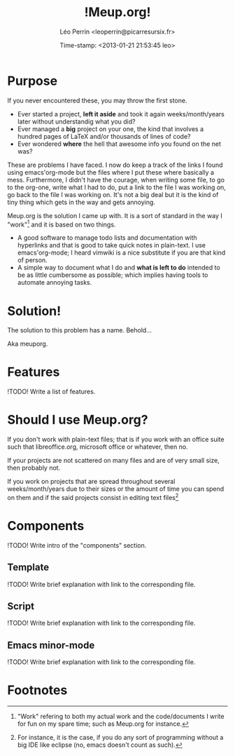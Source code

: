 #+TITLE: !Meup.org!
#+DESCRIPTION: description
#+AUTHOR: Léo Perrin <leoperrin@picarresursix.fr>
#+DATE: Time-stamp: <2013-01-21 21:53:45 leo>
#+STARTUP: align indent hidestars



* Purpose

  If you never encountered these, you may throw the first stone.
  
  * Ever started a project, *left it aside* and took it again
    weeks/month/years later without understandig what you did? 
  * Ever managed a *big* project on your one, the kind that involves a
    hundred pages of LaTeX and/or thousands of lines of code?
  * Ever wondered *where* the hell that awesome info you found on the
    net was?

  These are problems I have faced. I now do keep a track of the links
  I found using emacs'org-mode but the files where I put these where
  basically a mess. Furthermore, I didn't have the courage, when
  writing some file, to go to the org-one, write what I had to do, put
  a link to the file I was working on, go back to the file I was
  working on. It's not a big deal but it is the kind of tiny thing
  which gets in the way and gets annoying.

  Meup.org is the solution I came up with. It is a sort of standard in
  the way I "work"[fn:1] and it is based on two things.

  * A good software to manage todo lists and documentation with
    hyperlinks and that is good to take quick notes in plain-text. I
    use emacs'org-mode; I heard vimwiki is a nice substitute if you
    are that kind of person.
  * A simple way to document what I do and *what is left to do*
    intended to be as little cumbersome as possible; which implies
    having tools to automate annoying tasks.

* Solution!

The solution to this problem has a name. Behold...

[[file:./logo.png]]

Aka meuporg.


* Features

!TODO! Write a list of features.


* Should I use Meup.org?

If you don't work with plain-text files; that is if you work with an
office suite such that libreoffice.org, microsoft office or whatever,
then no.

If your projects are not scattered on many files and are of very small
size, then probably not.

If you work on projects that are spread throughout several
weeks/month/years due to their sizes or the amount of time you can
spend on them and if the said projects consist in editing text
files[fn:2]

* Components

!TODO! Write intro of the "components" section.

** Template

!TODO! Write brief explanation with link to the corresponding file.


** Script

!TODO! Write brief explanation with link to the corresponding file.

** Emacs minor-mode

!TODO! Write brief explanation with link to the corresponding file.

* Footnotes

[fn:1] "Work" refering to both my actual work and the code/documents I
write for fun on my spare time; such as Meup.org for instance.

[fn:2] For instance, it is the case, if you do any sort of programming
without a big IDE like eclipse (no, emacs doesn't count as such).

